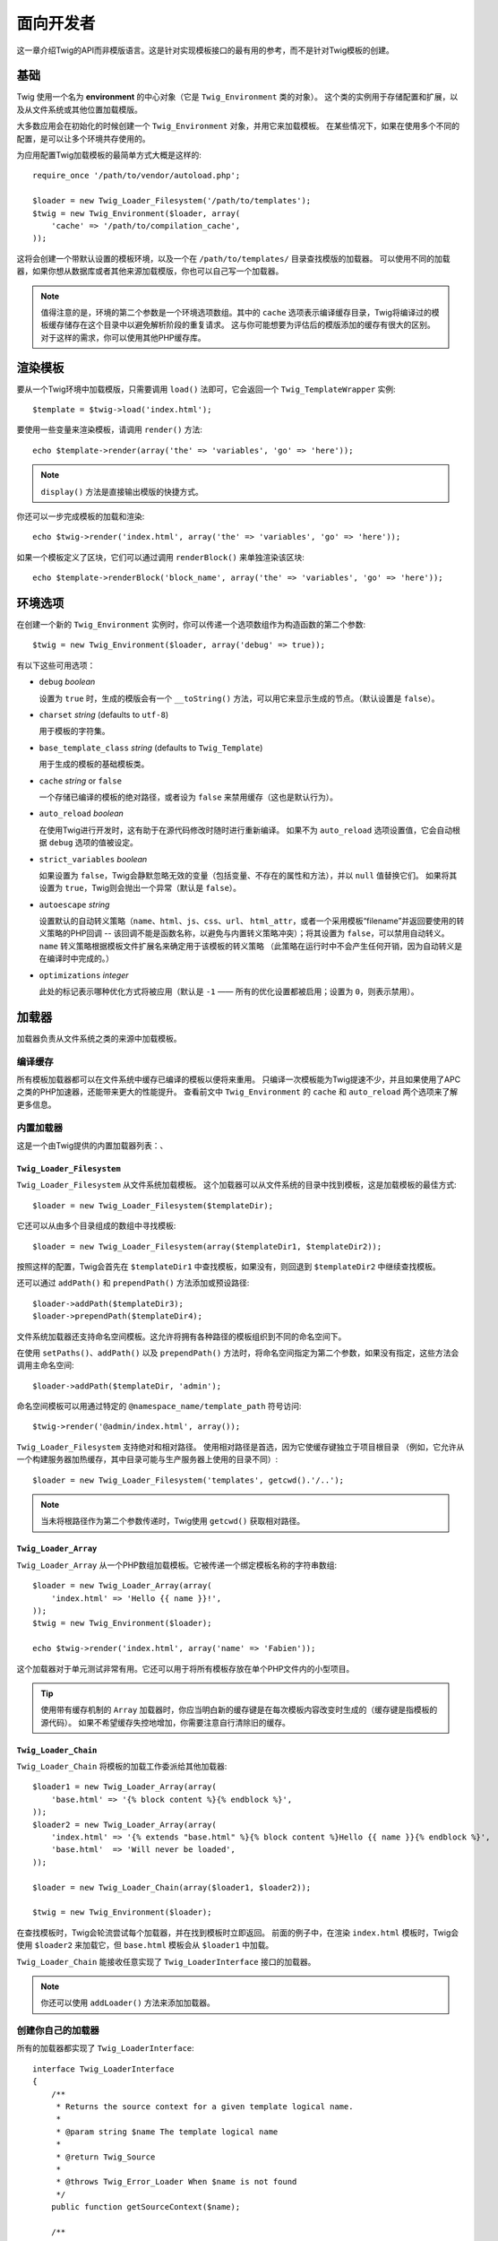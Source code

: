 面向开发者
===================

这一章介绍Twig的API而非模版语言。这是针对实现模板接口的最有用的参考，而不是针对Twig模板的创建。

基础
------

Twig 使用一个名为 **environment** 的中心对象（它是 ``Twig_Environment`` 类的对象）。
这个类的实例用于存储配置和扩展，以及从文件系统或其他位置加载模版。

大多数应用会在初始化的时候创建一个 ``Twig_Environment`` 对象，并用它来加载模板。
在某些情况下，如果在使用多个不同的配置，是可以让多个环境共存使用的。

为应用配置Twig加载模板的最简单方式大概是这样的::

    require_once '/path/to/vendor/autoload.php';

    $loader = new Twig_Loader_Filesystem('/path/to/templates');
    $twig = new Twig_Environment($loader, array(
        'cache' => '/path/to/compilation_cache',
    ));

这将会创建一个带默认设置的模板环境，以及一个在 ``/path/to/templates/`` 目录查找模版的加载器。
可以使用不同的加载器，如果你想从数据库或者其他来源加载模版，你也可以自己写一个加载器。

.. note::

    值得注意的是，环境的第二个参数是一个环境选项数组。其中的 ``cache``
    选项表示编译缓存目录，Twig将编译过的模板缓存储存在这个目录中以避免解析阶段的重复请求。
    这与你可能想要为评估后的模版添加的缓存有很大的区别。对于这样的需求，你可以使用其他PHP缓存库。

渲染模板
-------------------

要从一个Twig环境中加载模版，只需要调用 ``load()``
法即可，它会返回一个 ``Twig_TemplateWrapper`` 实例::

    $template = $twig->load('index.html');

要使用一些变量来渲染模板，请调用 ``render()`` 方法::

    echo $template->render(array('the' => 'variables', 'go' => 'here'));

.. note::

    ``display()`` 方法是直接输出模版的快捷方式。

你还可以一步完成模板的加载和渲染::

    echo $twig->render('index.html', array('the' => 'variables', 'go' => 'here'));

如果一个模板定义了区块，它们可以通过调用 ``renderBlock()`` 来单独渲染该区块::

    echo $template->renderBlock('block_name', array('the' => 'variables', 'go' => 'here'));

.. _environment_options:

环境选项
-------------------

在创建一个新的 ``Twig_Environment`` 实例时，你可以传递一个选项数组作为构造函数的第二个参数::

    $twig = new Twig_Environment($loader, array('debug' => true));

有以下这些可用选项：

* ``debug`` *boolean*

  设置为 ``true`` 时，生成的模版会有一个 ``__toString()``
  方法，可以用它来显示生成的节点。（默认设置是 ``false``）。

* ``charset`` *string* (defaults to ``utf-8``)

  用于模板的字符集。

* ``base_template_class`` *string* (defaults to ``Twig_Template``)

  用于生成的模板的基础模板类。

* ``cache`` *string* or ``false``

  一个存储已编译的模板的绝对路径，或者设为 ``false`` 来禁用缓存（这也是默认行为）。

* ``auto_reload`` *boolean*

  在使用Twig进行开发时，这有助于在源代码修改时随时进行重新编译。
  如果不为 ``auto_reload`` 选项设置值，它会自动根据 ``debug`` 选项的值被设定。

* ``strict_variables`` *boolean*

  如果设置为 ``false``，Twig会静默忽略无效的变量（包括变量、不存在的属性和方法），并以 ``null`` 值替换它们。
  如果将其设置为 ``true``，Twig则会抛出一个异常（默认是 ``false``）。

* ``autoescape`` *string*

  设置默认的自动转义策略（``name``、``html``、``js``、``css``、``url``、
  ``html_attr``，或者一个采用模板“filename”并返回要使用的转义策略的PHP回调 --
  该回调不能是函数名称，以避免与内置转义策略冲突）；将其设置为 ``false``，可以禁用自动转义。
  ``name`` 转义策略根据模板文件扩展名来确定用于该模板的转义策略
  （此策略在运行时中不会产生任何开销，因为自动转义是在编译时中完成的。）

* ``optimizations`` *integer*

  此处的标记表示哪种优化方式将被应用（默认是 ``-1`` —— 所有的优化设置都被启用；设置为 ``0``，则表示禁用）。

加载器
-------

加载器负责从文件系统之类的来源中加载模板。

编译缓存
~~~~~~~~~~~~~~~~~

所有模板加载器都可以在文件系统中缓存已编译的模板以便将来重用。
只编译一次模板能为Twig提速不少，并且如果使用了APC之类的PHP加速器，还能带来更大的性能提升。
查看前文中 ``Twig_Environment`` 的 ``cache`` 和 ``auto_reload`` 两个选项来了解更多信息。

内置加载器
~~~~~~~~~~~~~~~~

这是一个由Twig提供的内置加载器列表：、

``Twig_Loader_Filesystem``
..........................

``Twig_Loader_Filesystem`` 从文件系统加载模板。
这个加载器可以从文件系统的目录中找到模板，这是加载模板的最佳方式::

    $loader = new Twig_Loader_Filesystem($templateDir);

它还可以从由多个目录组成的数组中寻找模板::

    $loader = new Twig_Loader_Filesystem(array($templateDir1, $templateDir2));

按照这样的配置，Twig会首先在 ``$templateDir1`` 中查找模板，如果没有，则回退到  ``$templateDir2`` 中继续查找模板。

还可以通过 ``addPath()`` 和 ``prependPath()`` 方法添加或预设路径::

    $loader->addPath($templateDir3);
    $loader->prependPath($templateDir4);

文件系统加载器还支持命名空间模板。这允许将拥有各种路径的模板组织到不同的命名空间下。

在使用 ``setPaths()``、``addPath()`` 以及 ``prependPath()``
方法时，将命名空间指定为第二个参数，如果没有指定，这些方法会调用主命名空间::

    $loader->addPath($templateDir, 'admin');

命名空间模板可以用通过特定的 ``@namespace_name/template_path`` 符号访问::

    $twig->render('@admin/index.html', array());

``Twig_Loader_Filesystem`` 支持绝对和相对路径。
使用相对路径是首选，因为它使缓存键独立于项目根目录
（例如，它允许从一个构建服务器加热缓存，其中目录可能与生产服务器上使用的目录不同）::

    $loader = new Twig_Loader_Filesystem('templates', getcwd().'/..');

.. note::

    当未将根路径作为第二个参数传递时，Twig使用 ``getcwd()`` 获取相对路径。

``Twig_Loader_Array``
.....................

``Twig_Loader_Array`` 从一个PHP数组加载模板。它被传递一个绑定模板名称的字符串数组::

    $loader = new Twig_Loader_Array(array(
        'index.html' => 'Hello {{ name }}!',
    ));
    $twig = new Twig_Environment($loader);

    echo $twig->render('index.html', array('name' => 'Fabien'));

这个加载器对于单元测试非常有用。它还可以用于将所有模板存放在单个PHP文件内的小型项目。

.. tip::

    使用带有缓存机制的 ``Array`` 加载器时，你应当明白新的缓存键是在每次模板内容改变时生成的（缓存键是指模板的源代码）。
    如果不希望缓存失控地增加，你需要注意自行清除旧的缓存。

``Twig_Loader_Chain``
.....................

``Twig_Loader_Chain`` 将模板的加载工作委派给其他加载器::

    $loader1 = new Twig_Loader_Array(array(
        'base.html' => '{% block content %}{% endblock %}',
    ));
    $loader2 = new Twig_Loader_Array(array(
        'index.html' => '{% extends "base.html" %}{% block content %}Hello {{ name }}{% endblock %}',
        'base.html'  => 'Will never be loaded',
    ));

    $loader = new Twig_Loader_Chain(array($loader1, $loader2));

    $twig = new Twig_Environment($loader);

在查找模板时，Twig会轮流尝试每个加载器，并在找到模板时立即返回。
前面的例子中，在渲染 ``index.html`` 模板时，Twig会使用 ``$loader2``
来加载它，但 ``base.html`` 模板会从 ``$loader1`` 中加载。

``Twig_Loader_Chain`` 能接收任意实现了 ``Twig_LoaderInterface`` 接口的加载器。

.. note::

    你还可以使用 ``addLoader()`` 方法来添加加载器。

创建你自己的加载器
~~~~~~~~~~~~~~~~~~~~~~

所有的加载器都实现了 ``Twig_LoaderInterface``::

    interface Twig_LoaderInterface
    {
        /**
         * Returns the source context for a given template logical name.
         *
         * @param string $name The template logical name
         *
         * @return Twig_Source
         *
         * @throws Twig_Error_Loader When $name is not found
         */
        public function getSourceContext($name);

        /**
         * Gets the cache key to use for the cache for a given template name.
         *
         * @param string $name The name of the template to load
         *
         * @return string The cache key
         *
         * @throws Twig_Error_Loader When $name is not found
         */
        public function getCacheKey($name);

        /**
         * Returns true if the template is still fresh.
         *
         * @param string    $name The template name
         * @param timestamp $time The last modification time of the cached template
         *
         * @return bool    true if the template is fresh, false otherwise
         *
         * @throws Twig_Error_Loader When $name is not found
         */
        public function isFresh($name, $time);

        /**
         * Check if we have the source code of a template, given its name.
         *
         * @param string $name The name of the template to check if we can load
         *
         * @return bool    If the template source code is handled by this loader or not
         */
        public function exists($name);
    }

根据最后修改的时间，如果当前被缓存的模板仍然是最新的，则 ``isFresh()`` 方法必须返回
``true``，否则返回 ``false``。

``getSourceContext()`` 方法必须返回 ``Twig_Source`` 的一个实例。

使用扩展
----------------

Twig的扩展其实是为Twig添加新特性的软件包。使用扩展跟使用 ``addExtension()`` 方法一样简单::

    $twig->addExtension(new Twig_Extension_Sandbox());

Twig捆绑了以下扩展：

* *Twig_Extension_Core*: 定义Twig的所有核心特性。

* *Twig_Extension_Escaper*: 添加自动输出转义以及转义/不转义代码区块的可能性。

* *Twig_Extension_Sandbox*: 为默认的Twig环境添加沙盒模式，使其能安全地评估未受信任的代码。

* *Twig_Extension_Profiler*: 启用内置的Twig分析器。

* *Twig_Extension_Optimizer*: 在编译前优化节点树。

上面的 ``core``、``escaper`` 以及 ``optimizer``
扩展不是必须要添加到Twig环境中，因为它们都已默认注册。

内置扩展
-------------------

这一节介绍由内置扩展添加的特性

.. tip::

    这一章是关于扩展Twig的，阅读这一章学习如何创建你自己的扩展。

核心扩展
~~~~~~~~~~~~~~

``core`` 扩展定义Twig的所有核心特性：

* :doc:`标签 <tags/index>`;
* :doc:`过滤器 <filters/index>`;
* :doc:`函数 <functions/index>`;
* :doc:`测试 <tests/index>`.

转义器扩展
~~~~~~~~~~~~~~~~~

``escaper`` 扩展为Twig添加了自动输出转义。它定义了 ``autoescape`` 标签和 ``raw`` 过滤器。

在创建转义器扩展时，你可以打开或者关闭全局输出转义策略::

    $escaper = new Twig_Extension_Escaper('html');
    $twig->addExtension($escaper);

如果将其设置为 ``html``，模板中的所有变量都会被转义（使用 ``html`` 转义策略）, 除非是用了 ``raw`` 过滤器：

.. code-block:: jinja

    {{ article.to_html|raw }}

还可以使用 ``autoescape`` 标签来局部地改变转义模式：

.. code-block:: jinja

    {% autoescape 'html' %}
        {{ var }}
        {{ var|raw }}      {# var won't be escaped #}
        {{ var|escape }}   {# var won't be double-escaped #}
    {% endautoescape %}

.. warning::

    ``autoescape`` 标签对引入的文件没有影响。

像下面这样实现转义规则：

* 在模板中直接用作变量或过滤器参数的字面值（包括整型数、布尔值、数组等）从不自动转义：

  .. code-block:: jinja

        {{ "Twig<br />" }} {# 不转义 #}

        {% set text = "Twig<br />" %}
        {{ text }} {# 将会转义 #}

* 求值总是一个字面值的表达式或被标注为安全的的变量不会自动转义：

  .. code-block:: jinja

        {{ foo ? "Twig<br />" : "<br />Twig" }} {# 不转义 #}

        {% set text = "Twig<br />" %}
        {{ foo ? text : "<br />Twig" }} {# 将会转义 #}

        {% set text = "Twig<br />" %}
        {{ foo ? text|raw : "<br />Twig" }} {# 不转义 #}

        {% set text = "Twig<br />" %}
        {{ foo ? text|escape : "<br />Twig" }} {# 表达式的求值不会转义 #}

* 转义应用于打印之前，其他过滤器应用之后：

  .. code-block:: jinja

        {{ var|upper }} {# is equivalent to {{ var|upper|escape }} #}

* `raw` 过滤器只能用在过滤器链的结尾：

  .. code-block:: jinja

        {{ var|raw|upper }} {# 将会转义 #}

        {{ var|upper|raw }} {# 不会转义 #}

* 如果当前上下文（例如 ``html`` 或
  ``js``）的过滤器链中最后一个过滤器被标注为安全，那么自动转义不会被应用。
  ``escape`` 和 ``escape('html')`` 用于将HTML标注为安全，``escape('js')``
  用于将JavaScript标注为安全，``raw`` 可以将任意内容标注为安全：

  .. code-block:: jinja

        {% autoescape 'js' %}
            {{ var|escape('html') }} {# 将针对HTML和JavaScript进行转义 #}
            {{ var }} {# 将被转义为JavaScript #}
            {{ var|escape('js') }} {# 不会双重转义 #}
        {% endautoescape %}

.. note::

    自动转义有一些局限性，因为针对表达式的转义是在评估之后才应用的。
    举个例子，在处理连接时，``{{ foo|raw ~ bar }}``
    不会给出预期结果，因为转义是应用于连接的结果上的，而不是应用在单个变量上（所以
    ``raw`` 过滤器此时不会生效）。

沙盒扩展
~~~~~~~~~~~~~~~~~

``sandbox`` 扩展用于评估未被信任的代码。禁止访问不安全的属性和方法。
沙盒的安全性由一个策略实例进行管理。
默认地，Twig带有一个策略类：``Twig_Sandbox_SecurityPolicy``。
这个类允许你为标签、过滤器、属性以及方法添加白名单::

    $tags = array('if');
    $filters = array('upper');
    $methods = array(
        'Article' => array('getTitle', 'getBody'),
    );
    $properties = array(
        'Article' => array('title', 'body'),
    );
    $functions = array('range');
    $policy = new Twig_Sandbox_SecurityPolicy($tags, $filters, $methods, $properties, $functions);

基于上述配置，安全策略仅允许使用 ``if`` 标签和 ``upper`` 过滤器。
而且，模板只能调用 ``Article`` 对象上的 ``getTitle()``、``getBody()``
方法以及 ``title``、``body`` 共有属性。
其它的用法都被禁止，并会生成一个 ``Twig_Sandbox_SecurityError`` 异常。

策略对象是沙盒的构造函数的第一个参数::

    $sandbox = new Twig_Extension_Sandbox($policy);
    $twig->addExtension($sandbox);

默认情况下，沙盒模式是被禁用了的。但在使用 ``sandbox`` 标签引入未被信任的模板代码时，将会启用沙盒模式：

.. code-block:: jinja

    {% sandbox %}
        {% include 'user.html' %}
    {% endsandbox %}

可以将该扩展的构造函数的第二个参数设置为 ``true``，以将所有模板放入沙盒中::

    $sandbox = new Twig_Extension_Sandbox($policy, true);

分析器扩展
~~~~~~~~~~~~~~~~~~

``profiler`` 扩展为Twig模板启用了一个分析器；由于它增加了一些开销，所以只能在开发环境中使用::

    $profile = new Twig_Profiler_Profile();
    $twig->addExtension(new Twig_Extension_Profiler($profile));

    $dumper = new Twig_Profiler_Dumper_Text();
    echo $dumper->dump($profile);

一份分析结果包含了模板、代码区块以及宏执行的时间和内存消耗等信息。

可以将分析数据转换成一个与 `Blackfire.io <https://blackfire.io/>`_ 兼容的格式::

    $dumper = new Twig_Profiler_Dumper_Blackfire();
    file_put_contents('/path/to/profile.prof', $dumper->dump($profile));

将分析结果上传，使其可视化（需要先创建一个 `免费账号 <https://blackfire.io/signup>`_ ）：

.. code-block:: sh

    blackfire --slot=7 upload /path/to/profile.prof

优化器扩展
~~~~~~~~~~~~~~~~~~~

``optimizer`` 扩展在编译前优化节点树::

    $twig->addExtension(new Twig_Extension_Optimizer());

默认地，所有优化项都是开启了的。你可以通过将某些你想要启用的优化项传递给构造函数，以开启它们::

    $optimizer = new Twig_Extension_Optimizer(Twig_NodeVisitor_Optimizer::OPTIMIZE_FOR);

    $twig->addExtension($optimizer);

Twig 支持以下优化项：

* ``Twig_NodeVisitor_Optimizer::OPTIMIZE_ALL``，启用所有优化项（这是默认值）
* ``Twig_NodeVisitor_Optimizer::OPTIMIZE_NONE``，禁用所有优化项。
  这会减少编译时间，但会增加执行时间和内存消耗。
* ``Twig_NodeVisitor_Optimizer::OPTIMIZE_FOR``，如果可能，则通过移除
   ``loop`` 变量的创建来优化 ``for`` 标签。
* ``Twig_NodeVisitor_Optimizer::OPTIMIZE_RAW_FILTER``，如果可能，则移除 ``raw`` 过滤器。
* ``Twig_NodeVisitor_Optimizer::OPTIMIZE_VAR_ACCESS``，如果可能，则简化已编译模板中变量的创建和访问。

异常
----------

Twig可以抛出异常：

* ``Twig_Error``: 所有错误的基础异常。

* ``Twig_Error_Syntax``: 抛出此异常，表示模板语法存在问题。

* ``Twig_Error_Runtime``: 在运行时发生了某个错误，则抛出这个异常（比如某个过滤器并不存在）。

* ``Twig_Error_Loader``: 在模板加载过程中发生了某个错误，则抛出此异常。

* ``Twig_Sandbox_SecurityError``: 在沙盒化的模板中调用了某个未被允许的标签、过滤器或方法时，抛出此异常。
